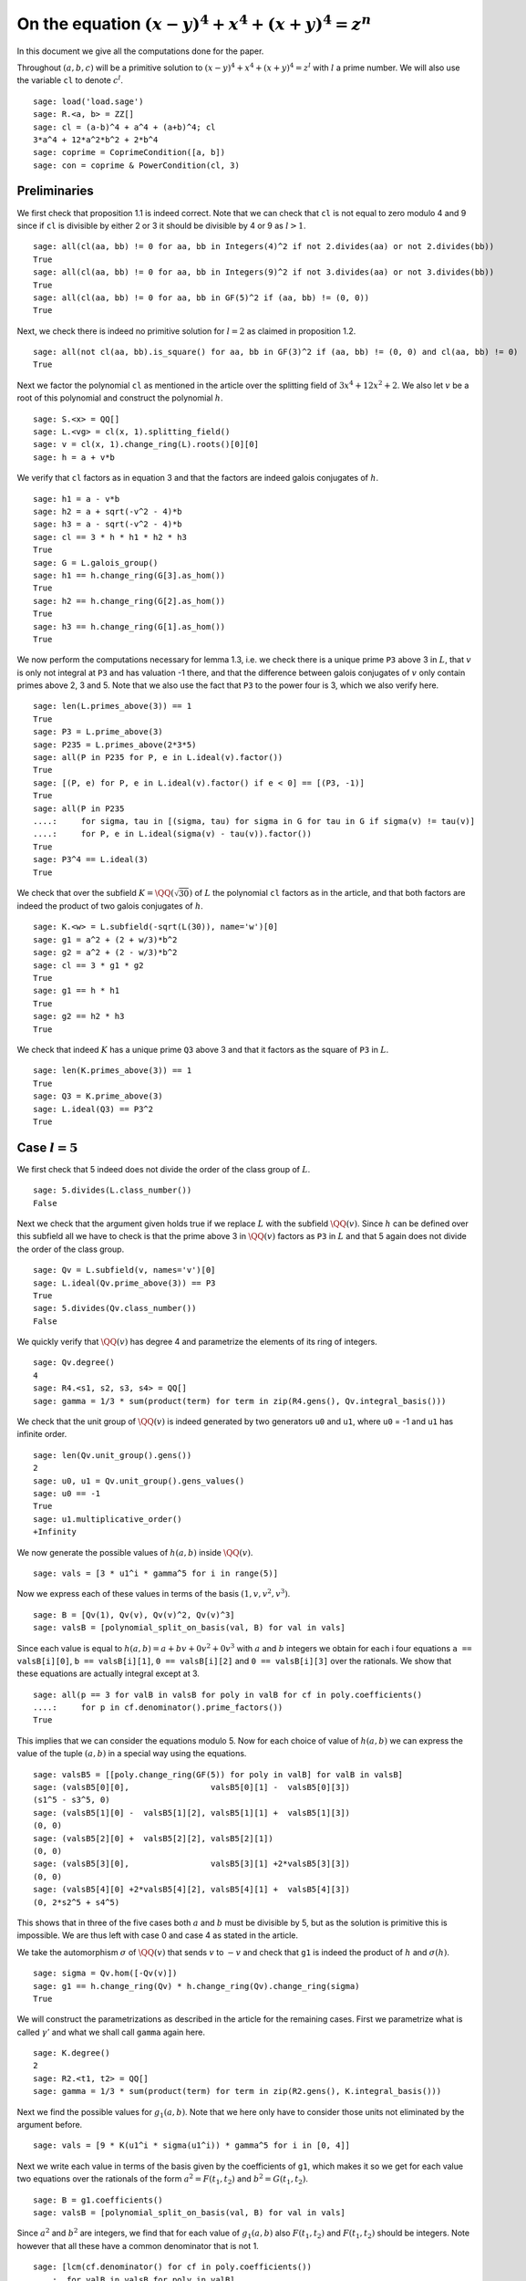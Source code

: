 =======================================================
 On the equation :math:`(x-y)^4 + x^4 + (x+y)^4 = z^n`
=======================================================

In this document we give all the computations done for the paper.

.. linkall

Throughout :math:`(a, b, c)` will be a primitive solution to
:math:`(x-y)^4 + x^4 + (x+y)^4 = z^l` with :math:`l` a prime
number. We will also use the variable ``cl`` to denote :math:`c^l`.

::

   sage: load('load.sage')
   sage: R.<a, b> = ZZ[]
   sage: cl = (a-b)^4 + a^4 + (a+b)^4; cl
   3*a^4 + 12*a^2*b^2 + 2*b^4
   sage: coprime = CoprimeCondition([a, b])
   sage: con = coprime & PowerCondition(cl, 3)

Preliminaries
=============

We first check that proposition 1.1 is indeed correct. Note that we
can check that ``cl`` is not equal to zero modulo 4 and 9 since if
``cl`` is divisible by either 2 or 3 it should be divisible by 4 or 9
as :math:`l > 1`.

::

   sage: all(cl(aa, bb) != 0 for aa, bb in Integers(4)^2 if not 2.divides(aa) or not 2.divides(bb))
   True
   sage: all(cl(aa, bb) != 0 for aa, bb in Integers(9)^2 if not 3.divides(aa) or not 3.divides(bb))
   True
   sage: all(cl(aa, bb) != 0 for aa, bb in GF(5)^2 if (aa, bb) != (0, 0))
   True

Next, we check there is indeed no primitive solution for :math:`l = 2`
as claimed in proposition 1.2.

::

   sage: all(not cl(aa, bb).is_square() for aa, bb in GF(3)^2 if (aa, bb) != (0, 0) and cl(aa, bb) != 0)
   True

Next we factor the polynomial ``cl`` as mentioned in the article over
the splitting field of :math:`3 x^4 + 12 x^2 + 2`. We also let
:math:`v` be a root of this polynomial and construct the polynomial
:math:`h`.

::

   sage: S.<x> = QQ[]
   sage: L.<vg> = cl(x, 1).splitting_field()
   sage: v = cl(x, 1).change_ring(L).roots()[0][0]
   sage: h = a + v*b

We verify that ``cl`` factors as in equation 3 and that the factors
are indeed galois conjugates of :math:`h`.

::

   sage: h1 = a - v*b
   sage: h2 = a + sqrt(-v^2 - 4)*b
   sage: h3 = a - sqrt(-v^2 - 4)*b
   sage: cl == 3 * h * h1 * h2 * h3
   True
   sage: G = L.galois_group()
   sage: h1 == h.change_ring(G[3].as_hom())
   True
   sage: h2 == h.change_ring(G[2].as_hom())
   True
   sage: h3 == h.change_ring(G[1].as_hom())
   True

We now perform the computations necessary for lemma 1.3, i.e. we check
there is a unique prime ``P3`` above 3 in :math:`L`, that :math:`v` is
only not integral at ``P3`` and has valuation -1 there, and that the
difference between galois conjugates of :math:`v` only contain primes
above 2, 3 and 5. Note that we also use the fact that ``P3`` to the
power four is 3, which we also verify here.

::

   sage: len(L.primes_above(3)) == 1
   True
   sage: P3 = L.prime_above(3)
   sage: P235 = L.primes_above(2*3*5)
   sage: all(P in P235 for P, e in L.ideal(v).factor())
   True
   sage: [(P, e) for P, e in L.ideal(v).factor() if e < 0] == [(P3, -1)]
   True
   sage: all(P in P235
   ....:     for sigma, tau in [(sigma, tau) for sigma in G for tau in G if sigma(v) != tau(v)]
   ....:     for P, e in L.ideal(sigma(v) - tau(v)).factor())
   True
   sage: P3^4 == L.ideal(3)
   True

We check that over the subfield :math:`K = \QQ(\sqrt{30})` of
:math:`L` the polynomial ``cl`` factors as in the article, and that
both factors are indeed the product of two galois conjugates of
:math:`h`.

::

   sage: K.<w> = L.subfield(-sqrt(L(30)), name='w')[0]
   sage: g1 = a^2 + (2 + w/3)*b^2
   sage: g2 = a^2 + (2 - w/3)*b^2
   sage: cl == 3 * g1 * g2
   True
   sage: g1 == h * h1
   True
   sage: g2 == h2 * h3
   True

We check that indeed :math:`K` has a unique prime ``Q3`` above 3 and
that it factors as the square of ``P3`` in :math:`L`.

::

   sage: len(K.primes_above(3)) == 1
   True
   sage: Q3 = K.prime_above(3)
   sage: L.ideal(Q3) == P3^2
   True

Case :math:`l = 5`
==================

We first check that 5 indeed does not divide the order of the class
group of :math:`L`.

::

   sage: 5.divides(L.class_number())
   False

Next we check that the argument given holds true if we replace
:math:`L` with the subfield :math:`\QQ(v)`. Since :math:`h` can be
defined over this subfield all we have to check is that the prime
above 3 in :math:`\QQ(v)` factors as ``P3`` in :math:`L` and that 5
again does not divide the order of the class group.

::

   sage: Qv = L.subfield(v, names='v')[0]
   sage: L.ideal(Qv.prime_above(3)) == P3
   True
   sage: 5.divides(Qv.class_number())
   False

We quickly verify that :math:`\QQ(v)` has degree 4 and parametrize the
elements of its ring of integers.

::

   sage: Qv.degree()
   4
   sage: R4.<s1, s2, s3, s4> = QQ[]
   sage: gamma = 1/3 * sum(product(term) for term in zip(R4.gens(), Qv.integral_basis()))

We check that the unit group of :math:`\QQ(v)` is indeed generated by
two generators ``u0`` and ``u1``, where ``u0`` = -1 and ``u1`` has
infinite order.

::

   sage: len(Qv.unit_group().gens())
   2
   sage: u0, u1 = Qv.unit_group().gens_values()
   sage: u0 == -1
   True
   sage: u1.multiplicative_order()
   +Infinity

We now generate the possible values of :math:`h(a, b)` inside
:math:`\QQ(v)`.

::

   sage: vals = [3 * u1^i * gamma^5 for i in range(5)]

Now we express each of these values in terms of the basis :math:`( 1,
v, v^2, v^3 )`.

::

   sage: B = [Qv(1), Qv(v), Qv(v)^2, Qv(v)^3]
   sage: valsB = [polynomial_split_on_basis(val, B) for val in vals]

Since each value is equal to :math:`h(a, b) = a + b v + 0 v^2 + 0 v^3`
with :math:`a` and :math:`b` integers we obtain for each i four
equations ``a == valsB[i][0]``, ``b == valsB[i][1]``, ``0 ==
valsB[i][2]`` and ``0 == valsB[i][3]`` over the rationals. We show
that these equations are actually integral except at 3.

::

   sage: all(p == 3 for valB in valsB for poly in valB for cf in poly.coefficients()
   ....:     for p in cf.denominator().prime_factors())
   True

This implies that we can consider the equations modulo 5. Now for each
choice of value of :math:`h(a, b)` we can express the value of the
tuple :math:`(a, b)` in a special way using the equations.

::

   sage: valsB5 = [[poly.change_ring(GF(5)) for poly in valB] for valB in valsB]
   sage: (valsB5[0][0],                 valsB5[0][1] -  valsB5[0][3])
   (s1^5 - s3^5, 0)
   sage: (valsB5[1][0] -  valsB5[1][2], valsB5[1][1] +  valsB5[1][3])
   (0, 0)
   sage: (valsB5[2][0] +  valsB5[2][2], valsB5[2][1])
   (0, 0)
   sage: (valsB5[3][0],                 valsB5[3][1] +2*valsB5[3][3])
   (0, 0)
   sage: (valsB5[4][0] +2*valsB5[4][2], valsB5[4][1] +  valsB5[4][3])
   (0, 2*s2^5 + s4^5)

This shows that in three of the five cases both :math:`a` and
:math:`b` must be divisible by 5, but as the solution is primitive
this is impossible. We are thus left with case 0 and case 4 as stated
in the article.

We take the automorphism :math:`\sigma` of :math:`\QQ(v)` that sends
:math:`v` to :math:`-v` and check that ``g1`` is indeed the product of
:math:`h` and :math:`\sigma(h)`.

::

   sage: sigma = Qv.hom([-Qv(v)])
   sage: g1 == h.change_ring(Qv) * h.change_ring(Qv).change_ring(sigma)
   True

We will construct the parametrizations as described in the article for
the remaining cases. First we parametrize what is called
:math:`\gamma'` and what we shall call ``gamma`` again here.

::

   sage: K.degree()
   2
   sage: R2.<t1, t2> = QQ[]
   sage: gamma = 1/3 * sum(product(term) for term in zip(R2.gens(), K.integral_basis()))

Next we find the possible values for :math:`g_1(a, b)`. Note that we
here only have to consider those units not eliminated by the argument
before.

::

   sage: vals = [9 * K(u1^i * sigma(u1^i)) * gamma^5 for i in [0, 4]]

Next we write each value in terms of the basis given by the
coefficients of ``g1``, which makes it so we get for each value two
equations over the rationals of the form :math:`a^2 = F(t_1, t_2)` and
:math:`b^2 = G(t_1, t_2)`.

::

   sage: B = g1.coefficients()
   sage: valsB = [polynomial_split_on_basis(val, B) for val in vals]

Since :math:`a^2` and :math:`b^2` are integers, we find that for each
value of :math:`g_1(a, b)` also :math:`F(t_1, t_2)` and :math:`F(t_1,
t_2)` should be integers. Note however that all these have a common
denominator that is not 1.

::

   sage: [lcm(cf.denominator() for cf in poly.coefficients())
   ....:  for valB in valsB for poly in valB]
   [27, 9, 27, 9]

In particular this implies that for each value of :math:`g_1(a, b)` we
have that :math:`27 F(t_1, t_2)` and :math:`9 G(t_1, t_2)` are
integers divisible by 3. We consider these quantities modulo 3 and
conclude that therefore :math:`t_1` should be divisible by 3.

::

   sage: [(27*valB[0]).change_ring(GF(3)) for valB in valsB]
   [t1^5, t1^5]
   sage: [(9*valB[1]).change_ring(GF(3)) for valB in valsB]
   [-t1^4*t2, -t1^5 - t1^4*t2]

We thus replace :math:`t_1` with :math:`3*t_1`, which gives us
integral equations.

::

   sage: valsB = [[poly(3*t1, t2) for poly in valB] for valB in valsB]
   sage: all(cf in ZZ for valB in valsB for poly in valB for cf in poly.coefficients())
   True

Now we note that if :math:`t_2 = 0` we get :math:`a^2` and :math:`b^2`
that are not coprime, which we can easily verify by seeing that they
both should be zero modulo 3. Therefore we have :math:`t_2 \ne 0`

::

   sage: [tuple(poly(t1, 0).change_ring(GF(3)) for poly in valB) for valB in valsB]
   [(0, 0), (0, 0)]

By multiplying both equations for a possible value of :math:`g_1(a,
b)` and dividing by :math:`t_2^{10}` we get a hyperelliptic curve in
terms of :math:`x = t_1 / t_2` and :math:`y = a * b / t_2^5`.

::

   sage: FG = [product(valB) for valB in valsB]
   sage: C_sage = [HyperellipticCurve(poly(x, 1)) for poly in FG]

We compute the factors of the product :math:`F(t_1, t_2) G(t_1, t_2)`.

::

   sage: [poly.factor() for poly in FG]
   [(5) * t2 * (9*t1^4 + 60*t1^2*t2^2 + 20*t2^4) * (9*t1^5 - 90*t1^4*t2 + 300*t1^3*t2^2 - 600*t1^2*t2^3 + 500*t1*t2^4 - 200*t2^5),
    (-5) * (23*t1 + 42*t2) * (201580749*t1^4 + 1472068080*t1^3*t2 + 4031233980*t1^2*t2^2 + 4906429920*t1*t2^3 + 2239362820*t2^4) * (133031294352*t1^5 + 1214404012845*t1^4*t2 + 4434376478400*t1^3*t2^2 + 8096026752300*t1^2*t2^3 + 7390627464000*t1*t2^4 + 2698675584100*t2^5)]

We thus see that both curves have a rational point corresponding to a
linear factor of :math:`F(t_1, t_2) G(t_1, t_2)` as these points
correspond to cases in which either :math:`F(t_1, t_2)` or
:math:`G(t_1, t_2)` is zero, i.e. in which either :math:`a` or
:math:`b` is zero. The article already notes that trivial solutions
can not be primitive.

Since we have a rational point on both curves and for both curves the
polynomial in :math:`x` splits into two other factors, we have found
two points on the jacobian of these curves. We shall show that these
are the only two points on the jacobian, thereby proving the
non-existence of solutions in the case :math:`l = 5`.
   
For the computation we turn our Sage objects into a magma
objects.

::
   
   sage: C_magma = [magma(C) for C in C_sage]
   sage: J_magma = [C.Jacobian() for C in C_magma]

Now we bound the number of points on the Jacobians by first computing
a bound on their rank and then a bound on the number of torsion points.

::

   sage: [J.RankBound() for J in J_magma]
   [0, 0]
   sage: [J.TorsionBound(50) for J in J_magma]
   [4, 4]

Both jacobian have thus at most 4 points. We can tell the order of
these torsion points by the fact that torsion points map injectively
to the jacobian of the reduction of the curve at any prime of good
reduction. We show that 7 is a prime of good reduction for both curves
and show that in the jacobian of the reduction of each curve at 7 does
not contain a point of order 4.

::

   sage: all(7 not in C.BadPrimes().sage() for C in C_magma)
   True
   sage: J7 = [C.ChangeRing(GF(7)).Jacobian() for C in C_magma]
   sage: all(not 4.divides(g.Order()) for J in J7 for g in J.AbelianGroup().Generators())
   True

Now it remains to compute the size of the two torsion groups of both
jacobians. Note that for the second case we first have to obtain an
odd degree model of the curve.

::

   sage: J_magma[0].TwoTorsionSubgroup().Order()
   2
   sage: C_magma[1].HasOddDegreeModel(nvals=2)[1].Jacobian().TwoTorsionSubgroup().Order()
   2

Modular method
==============

We first of all define the elliptic curves presented in the article.

::

   sage: G.<sigma> = K.galois_group()
   sage: Qm2.<sqrtm2> = QuadraticField(-2)
   sage: isogenies = {sigma^0: (QQ(1), 1), sigma^1: (sqrtm2, 2)}
   sage: a_invariants1 = [0, 60*a, 0, 30*((15 + 3*w)*a^2 + w*b^2), 0]
   sage: E1 = FreyQcurve(a_invariants1, isogenies=isogenies, condition=C)
   sage: a_invariants2 = [0, 40*b, 0, 20*(w*a^2 + (10 + 2*w)*b^2), 0]
   sage: E2 = FreyQcurve(a_invariants2, isogenies=isogenies, condition=C)

We check that the invariants listed of these curves are indeed
correct.

::

   sage: E1.discriminant() == - 2^9 * 3^6 * 5^4 * (5 + w) * g1 * g2^2
   True
   sage: E2.discriminant() == - 2^13 * 3 * 5^4 * w * g1^2 * g2
   True
   sage: E1.c4() == - 2^5 * 3^2 * 5 * (5 + w) * ((43 - 8*w)*a^2 + (6 - w)*b^2)
   True
   sage: E2.c4() == - 2^6 * 5 * (5 + w) * ((18 - 3*w)*a^2 + (86 - 16*w)*b^2)
   True
   sage: E2.c4() == - 2^6 * 3^(-1) * 5 * w * (9*a^2 + (18 - 5*w)*b^2)
   True
   sage: E1.j_invariant() == (11 + 2*w) * 2^6 * ((43 - 8*w)*a^2 + (6 - w)*b^2)^3 / (g1 * g2^2)
   True
   sage: E2.j_invariant() == 2^6 * 3^(-3) * (9*a^2 + (18 - 5*w)*b^2)^3 / (g1^2 * g2)
   True

We show that the resultants of :math:`g_1` and :math:`g_2` with the
factors in the numerators of :math:`j_1` and :math:`j_2` are indeed
only divisible by primes dividing 2, 3 or 5, affirming the statement
made in Lemma 3.1. For this we simply compute the prime factors in the
norm, which is sufficient as the numerators are integral and the only
prime at which :math:`g_1` and :math:`g_2` are not integral divides 3.

::

   sage: g1.macaulay_resultant(9*a^2 + (18 + 5*w)*b^2).norm().factor()
   2^6 * 3^2 * 5^2
   sage: g1.macaulay_resultant((7 - 2*w)*a^2 + (w - 6)*b^2).norm().factor()
   2^14 * 3^-2 * 5^2
   sage: g2.macaulay_resultant(9*a^2 + (18 + 5*w)*b^2).norm().factor()
   2^14 * 3^2 * 5^2
   sage: g2.macaulay_resultant((7 - 2*w)*a^2 + (w - 6)*b^2).norm().factor()
   2^6 * 3^-2 * 5^2

We now perform the computational part of theorem 3.3. We check for
:math:`l = 3, 5, 7, 13` that the curve :math:`X_0(2l)` has no
:math:`K` point corresponding to a :math:`\QQ` point on :math:`X_0(2l)
/ w_2`.

We start with the case :math:`l = 7`, in which the modular curve is an
elliptic curve.

::

   sage: _ = magma.eval("X14 := SmallModularCurve(14);")
   sage: _ = magma.eval("w2 := AtkinLehnerInvolution(X14, 14, 2);")
   sage: print(magma.eval("Genus(X14);"))
   1

The morphism :math:`w_2` is a combination of an isogeny with a
translation. Since :math:`w_2` is an isomorphism, the isogeny must be
an ismorphism as well and :math:`w_2` is essentially defined as a
translation, which is given by where :math:`w2` maps the point at
infinity. We use this to compute the quotient :math:`X_0(14) / w_2` as
the quotient of the curve by the subgroup generated by this point. We
show this is an elliptic curve with 6 :math:`\QQ` points.

::

   sage: _ = magma.eval("P := w2(X14 ! [0, 1, 0]);")
   sage: _ = magma.eval("phi := TwoIsogeny(P);")
   sage: _ = magma.eval("X14modW2 := Codomain(phi);")
   sage: print(magma.eval("Genus(X14modW2)"))
   1
   sage: print(magma.eval("AbelianGroup(X14modW2)"))
   Abelian Group isomorphic to Z/6
   Defined on 1 generator
   Relations:
   6*$.1 = 0
   Mapping from: Abelian Group isomorphic to Z/6
   Defined on 1 generator
   Relations:
   6*$.1 = 0 to Set of points of X14modW2 with coordinates in Rational Field given by a rule [no inverse]
   true true

We now show that we can find two :math:`\QQ(-7)` points on
:math:`X_0(14)` that maps to the generator of the :math:`\QQ` points
on this quotient. This proves that all :math:`\QQ` points on the
quotient come from :math:`\QQ(\sqrt{-7})` points and not from
:math:`K` points.

::

   sage: _ = magma.eval("L := QuadraticField(-7);")
   sage: _ = magma.eval("X14L := BaseChange(X14, L);")
   sage: _ = magma.eval("phiL := TwoIsogeny(X14L ! P);")
   sage: _ = magma.eval("P1 := Generators(X14L)[1];")
   sage: _ = magma.eval("P2 := Generators(X14L)[2];")
   sage: _ = magma.eval("Q := Generators(X14modW2)[1];")
   sage: print(magma.eval("X14modW2 ! phiL(P1 + P2) eq Q;"))
   true
   sage: print(magma.eval("X14modW2 ! phiL(P1 + 4*P2) eq Q;"))
   true
   sage: print(magma.eval("P1 + P2 eq P1 + 4*P2;"))
   false

We now perform the same procedure for the case :math:`l = 13`, only in
this case the curve :math:`X_0(26)` we start with has genus 2.

::

   sage: _ = magma.eval("X26 := SmallModularCurve(26);")
   sage: _ = magma.eval("w2 := AtkinLehnerInvolution(X26, 26, 2);")
   sage: print(magma.eval("Genus(X26);"))
   2

In this case we can obtain the quotient :math:`X_0(26) / w_2` as the
quotient by the automorphism subgroup generated by :math:`w_2`. This
quotient is an elliptic curve.

::

   sage: _ = magma.eval("G2 := AutomorphismGroup(X26, [w2]);")
   sage: _ = magma.eval("X26modW2, phi := CurveQuotient(G2);")
   sage: print(magma.eval("Genus(X26modW2);"))
   1

We show that the the curve :math:`X_0(26) / w_2` only has three
rational points and explicitly give the 6 points on :math:`X_0(26)`
that lie above them. Four of these points are :math:`\QQ` points and
two are :math:`\QQ(\sqrt{13})`, hence none can be :math:`K` points.

::

   sage: print(magma.eval("AbelianGroup(X26modW2);"))
   Abelian Group isomorphic to Z/3
   Defined on 1 generator
   Relations:
   3*$.1 = 0
   Mapping from: Abelian Group isomorphic to Z/3
   Defined on 1 generator
   Relations:
   3*$.1 = 0 to Set of points of X26modW2 with coordinates in Rational Field given by a rule [no inverse]
   true true
   sage: _ = magma.eval("Q := Generators(X26modW2)[1];")
   sage: print(magma.eval("phi(X26 ! [0, 0, 1]) eq Q;"))
   true
   sage: print(magma.eval("phi(X26 ! [1, 0, 0]) eq Q;"))
   true
   sage: print(magma.eval("phi(X26 ! [0, 1, 1]) eq 2*Q;"))
   true
   sage: print(magma.eval("phi(X26 ! [1, 1, 0]) eq 2*Q;"))
   true
   sage: _ = magma.eval("L<s> := QuadraticField(13);")
   sage: _ = magma.eval("X26L := BaseChange(X26, L);")
   sage: _ = magma.eval("phiL := phi(L);")
   sage: print(magma.eval("X26modW2 ! phiL(X26L ! [1, s, -1]) eq 3*Q;"))
   true
   sage: print(magma.eval("X26modW2 ! phiL(X26L ! [-1, s, 1]) eq 3*Q;"))
   true

We now look at the case :math:`l = 3` and check that the corresponding
curve :math:`X_0(6)` is a rational curve.

::

   sage: _ = magma.eval("X6 := SmallModularCurve(6);")
   sage: _ = magma.eval("w2 := AtkinLehnerInvolution(X6, 6, 2);")
   sage: print(magma.eval("Genus(X6);"))
   0

We will now check that the morphism :math:`\phi` given in the article
indeed quotients out the action of :math:`w_2`. For this we only have
to check that :math:`\phi \circ w_2 = \phi` as :math:`\phi` clearly
has degree 2 by definition.

::

   sage: _ = magma.eval("R<x,y> := PolynomialRing(Rationals(), 2);")
   sage: _ = magma.eval("P1 := ProjectiveSpace(R);")
   sage: _ = magma.eval("phi := map< X6 -> P1 | [x*(x + 9*y), y*(x + 8*y)]>;")
   sage: print(magma.eval("w2 * phi eq phi"))
   true

Last we look at the case :math:`l = 5`. We again check that
:math:`X_0(10)` is a rational curve.

::

   sage: _ = magma.eval("X10 := SmallModularCurve(10);")
   sage: _ = magma.eval("w2 := AtkinLehnerInvolution(X10, 10, 2);")
   sage: print(magma.eval("Genus(X10);"))
   0

Next we check that the morphism :math:`\phi` as given in the article
indeed quotients out the action of :math:`w_2`, by checking that
:math:`\phi \circ w_2 = \phi`. This is sufficient since :math:`\phi`
clearly has degree 2.

::

   sage: _ = magma.eval("R<x,y> := PolynomialRing(Rationals(), 2);")
   sage: _ = magma.eval("P1 := ProjectiveSpace(R);")
   sage: _ = magma.eval("phi := map< X10 -> P1 | [x*(x + 5*y), y*(x + 4*y)]>;")
   sage: print(magma.eval("w2 * phi eq phi"))
   true

We now turn back to our elliptic curves and check that the
decomposition field of both curves is indeed the given field
:math:`K_{\text{dec}}` as in the article.

::

   sage: Q120.<zeta120> = CyclotomicField(120)
   sage: Hdec = [s for s in Q120.galois_group() if s(zeta120) == zeta120^91]
   sage: Kdec = fixed_field(Hdec)
   sage: E1.decomposition_field().is_isomorphic(Kdec)
   True
   sage: E2.decomposition_field().is_isomorphic(Kdec)
   True

We check that the restriction of scalars of these elliptic curves over
:math:`K_{\text{dec}}` does not decompose, but the twists of both
curves by the element :math:`\gamma` as in the article does.

::

   sage: E1.does_decompose()
   False
   sage: E2.does_decompose()
   False
   sage: f = x^8 - 40*x^7 - 550*x^6 - 1840*x^5 - 285*x^4 + 3600*x^3 - 1950*x^2 + 200*x + 25
   sage: gamma = f.change_ring(Kdec).roots()[0][0]
   sage: E1c = E1.twist(gamma)
   sage: E2c = E2.twist(gamma)
   sage: iota = E1c.definition_field().hom([Kdec(g) for g in E1c.definition_field().gens()], Kdec)
   sage: E1c = E1c.change_ring(iota)
   sage: E2c = E2c.change_ring(iota)
   sage: E1c.does_decompose()
   True
   sage: E2c.does_decompose()
   True

We now compute the quantities presented in proposition 3.6. First the
discriminants.

::

   sage: iota = E1.definition_field().embeddings(Kdec)[1]
   sage: E1c.discriminant() == gamma^6 * (2^13 * 3 * 5^4 * w * g1 * g2^2).change_ring(iota)
   True
   sage: E2c.discriminant() == gamma^6 * (2^9 * 3^6 * 5^4 * (w - 5) * g1^2 * g2).change_ring(iota)
   True
   
We also compute the conductors over the decomposition field of both
twisted versions.

::

   sage: N1c = E1c.conductor(); N1c
   Warning: Assuming that a and b are coprime.
    (128)*Rad_P( ((292403859000000*zeta1200^15 - 3762459384000000*zeta1200^14 - 2212566120000000*zeta1200^13 - 1645034640000000*zeta1200^12 + 3457742184000000*zeta1200^11 + 5323437600000000*zeta1200^10 - 6124193712000000*zeta1200^9 + 17227013760000000*zeta1200^8 + 17700528960000000*zeta1200^7 + 38905599744000000*zeta1200^6 - 21879009600000000*zeta1200^5 + 35223698688000000*zeta1200^4 + 64471790592000000*zeta1200^3 - 32533893120000000*zeta1200^2 - 110647749888000000*zeta1200 - 503604390912000000)) * (a^2 + (-1/128*zeta1200^15 - 1/48*zeta1200^13 + 1/48*zeta1200^11 + 1/24*zeta1200^9 + 1/6*zeta1200^7 + 1/6*zeta1200^5 - 2/3*zeta1200 + 2)*b^2) * (a^2 + (1/128*zeta1200^15 + 1/48*zeta1200^13 - 1/48*zeta1200^11 - 1/24*zeta1200^9 - 1/6*zeta1200^7 - 1/6*zeta1200^5 + 2/3*zeta1200 + 2)*b^2)^2 )
   sage: N2c = E2c.conductor(); N2c
   Warning: Assuming that a and b are coprime.
    (2, -1/128*zeta1200^15 + 1/128*zeta1200^14 + 1/32*zeta1200^11 - 1/32*zeta1200^10 - 1/8*zeta1200^7 + 1/8*zeta1200^6 - 1/4*zeta1200^5 + 1/4*zeta1200^4 - zeta1200^3 + zeta1200^2 - 2*zeta1200 + 1)^n0*(2, -1/128*zeta1200^15 + 1/128*zeta1200^14 + 1/32*zeta1200^11 - 1/32*zeta1200^10 - 1/8*zeta1200^7 + 1/8*zeta1200^6 - 1/4*zeta1200^5 + 1/4*zeta1200^4 - zeta1200^3 + zeta1200^2 - zeta1200 + 2)^n1*(3, 1/16*zeta1200^8 + 1/8*zeta1200^7 + 1/4*zeta1200^5 - 1/4*zeta1200^4 - 1/2*zeta1200^3 - zeta1200 + 1)*(3, 1/16*zeta1200^8 - 1/8*zeta1200^7 - 1/4*zeta1200^5 - 1/4*zeta1200^4 + 1/2*zeta1200^3 + zeta1200 + 1)*(1)*(1)*Rad_P( ((8494870286812500*zeta1200^15 - 109305898598250000*zeta1200^14 - 64278765445500000*zeta1200^13 - 47791009989000000*zeta1200^12 + 100453395172500000*zeta1200^11 + 154654948674000000*zeta1200^10 - 177918883425000000*zeta1200^9 + 500473937304000000*zeta1200^8 + 514230123564000000*zeta1200^7 + 1130274582876000000*zeta1200^6 - 635623326036000000*zeta1200^5 + 1023309576360000000*zeta1200^4 + 1873017238896000000*zeta1200^3 - 945166859136000000*zeta1200^2 - 3214508645520000000*zeta1200 - 14630581175112000000)) * (a^2 + (1/128*zeta1200^15 + 1/48*zeta1200^13 - 1/48*zeta1200^11 - 1/24*zeta1200^9 - 1/6*zeta1200^7 - 1/6*zeta1200^5 + 2/3*zeta1200 + 2)*b^2) * (a^2 + (-1/128*zeta1200^15 - 1/48*zeta1200^13 + 1/48*zeta1200^11 + 1/24*zeta1200^9 + 1/6*zeta1200^7 + 1/6*zeta1200^5 - 2/3*zeta1200 + 2)*b^2)^2 )
     where 
    n0 =  12 if ('a', 'b') == (1, 0) mod 2
          10 if ('a', 'b') == (1, 1) mod 2
    n1 =  12 if ('a', 'b') == (1, 0) mod 2
          10 if ('a', 'b') == (1, 1) mod 2

The expression here can be quite unreadable, therefore we check that
it matches the much more readable expression in the paper.

::

   sage: P2, Q2 = Kdec.primes_above(2)
   sage: P3, Q3 = Kdec.primes_above(3)
   sage: P5, Q5 = Kdec.primes_above(5)
   sage: N1c.left() == P2^14 * Q2^14 * P3^0 * Q3^0 * P5^0 * Q5^0
   True
   sage: N1c.right() == "Rad_P( " + str(E1c.discriminant().factor()) + " )"
   True
   sage: e = N2c.left().left().left().left().left().left().right(); e
   12 if ('a', 'b') == (1, 0) mod 2
   10 if ('a', 'b') == (1, 1) mod 2
   sage: N2c.left() == P2^e * Q2^e * P3^2 * Q3^2 * P5^0 * Q5^0
   True
   sage: N2c.right() == "Rad_P( " + str(E2c.discriminant().factor()) + " )"
   True

The radical is taken outside the primes of possible additive
reduction. We check that for both curves this is indeed the set given
in the article.

::

   sage: Pbad = Kdec.primes_above(2*3*5)
   sage: Set(E1c.primes_of_possible_additive_reduction()) == Set(Pbad)
   True
   sage: Set(E2c.primes_of_possible_additive_reduction()) == Set(Pbad)
   True

For corollary 3.7 we check that the only primes that ramify in
:math:`K_{\text{dec}}` are those above 2, 3 and 5, by checking that
these are the only prime factors of the discriminant.

::

   sage: Kdec.discriminant().prime_factors()
   [2, 3, 5]

Next we check that for each prime in :math:`K_{\text{dec}}` not above
2, 3 or 5 the valuation of the discriminant at that prime is divisible
by :math:`l`. This is the case if the prime divides only the factors
:math:`g_1` and :math:`g_2` in the discriminant, so we check that the
remaining factors are only divisible by primes above 2, 3 and 5. This
we do by checking they are integral and then computing the prime
numbers in their norm.

::

   sage: D1l = (E1c.discriminant() / (g1 * g2^2).change_ring(iota)).numerator().constant_coefficient()
   sage: D1l.is_integral()
   True
   sage: ZZ(D1l.norm()).prime_factors()
   [2, 3, 5]
   sage: D2l = (E2c.discriminant() / (g1^2 * g2).change_ring(iota)).numerator().constant_coefficient()
   sage: D2l.is_integral()
   True
   sage: ZZ(D2l.norm()).prime_factors()
   [2, 3, 5]

We now compute the possible levels of the newforms which agrees with
those given in theorem 3.8. Note that the code gives a list of
possibilities consisting of tuples of levels, one level for each
abelian variety that is a factor of the restriction of scalars. For
our newform elimination we only want the lowest level of each tuple.

::

   sage: E1c.newform_levels(bad_primes=Pbad)
   [(15360, 15360, 76800, 76800), (76800, 76800, 15360, 15360)]
   sage: E2c.newform_levels(bad_primes=Pbad)
   [(23040, 23040, 115200, 115200), (115200, 115200, 23040, 23040)] if ('a', 'b') == (1, 0) mod 2 and ('a', 'b') == (1, 0) mod 2
   []                                                               if ('a', 'b') == (1, 0) mod 2 and ('a', 'b') == (1, 1) mod 2 or ('a', 'b') == (1, 1) mod 2 and ('a', 'b') == (1, 0) mod 2
   [(11520, 11520, 57600, 57600), (57600, 57600, 11520, 11520)]     if ('a', 'b') == (1, 1) mod 2 and ('a', 'b') == (1, 1) mod 2

We also check that the corresponding character is one of the two
mentioned in theorem 3.8. As mentioned in the article, the character
is the inverse of the corresponding splitting character. We compute
all splitting characters corresponding to the factors of the
restriction of scalars and find that they are one of the two mentioned
in the article.

::

   sage: [eps for eps in DirichletGroup(15) if eps.conductor() == 15 and eps.order() == 4]
   [Dirichlet character modulo 15 of conductor 15 mapping 11 |--> -1, 7 |--> zeta4,
    Dirichlet character modulo 15 of conductor 15 mapping 11 |--> -1, 7 |--> -zeta4]
   sage: E1c.splitting_character('conjugacy')
   (Dirichlet character modulo 15 of conductor 15 mapping 11 |--> -1, 7 |--> zeta4,
    Dirichlet character modulo 15 of conductor 15 mapping 11 |--> -1, 7 |--> zeta4,
    Dirichlet character modulo 15 of conductor 15 mapping 11 |--> -1, 7 |--> -zeta4,
    Dirichlet character modulo 15 of conductor 15 mapping 11 |--> -1, 7 |--> -zeta4)
   sage: E2c.splitting_character('conjugacy')
   (Dirichlet character modulo 15 of conductor 15 mapping 11 |--> -1, 7 |--> zeta4,
    Dirichlet character modulo 15 of conductor 15 mapping 11 |--> -1, 7 |--> zeta4,
    Dirichlet character modulo 15 of conductor 15 mapping 11 |--> -1, 7 |--> -zeta4,
    Dirichlet character modulo 15 of conductor 15 mapping 11 |--> -1, 7 |--> -zeta4)

Now we perform the elimination as mentioned in the last part of
section 3 of the article.

First we load the newforms corresponding to ``E1c``, which are loaded
from the file "tmp/E1.nfs".

::

   sage: nfs1 = E1c.newform_candidates(algorithm='file', path='tmp/E1.nfs')

Since the newforms in this collection have coefficient fields of large
degrees, the code takes very long to compute the composite field of
the coefficient field of each newform and the image field of the
corresponding character. We know however that the latter embeds in the
first in every case, hence we can preload the cache of the method
``composite_field`` to get around this problem. This we do using some
precomputed roots of -1 in the coefficient field of each newform,
which are loaded from the fiel "tmp/nfs1_roots.sobj".

::

   sage: z = load("tmp/nfs1_roots.sobj")
   sage: for i in z:
   ....:     f = nfs1[i]
   ....:     Kf = f.coefficient_field()
   ....:     Lf = f.character().base_ring()
   ....:     mapK = Kf.hom(Kf)
   ....:     mapL = Lf.hom([z[i]], Kf)
   ....:     composite_field.cache[((Kf, Lf, True),())] = (Kf, mapK, mapL)
   ....:     composite_field.cache[((Lf, Kf, True),())] = (Kf, mapL, mapK)
   ....:     composite_field.cache[((Kf, Lf, False),())] = Kf
   ....:     composite_field.cache[((Lf, Kf, False),())] = Kf
   ....:

Next we eliminate the newforms corresponding to ``E1c`` by comparing
traces of Frobenius. We also remove those for the cases :math:`l = 2,
5`.

::

   sage: nfs1 = eliminate_by_traces(E1c, nfs1, condition=coprime, primes=prime_range(7, 40))
   sage: nfs1 = eliminate_primes(E1c, nfs1, 2*5)

Next we do the same for the newforms corresponding to ``E2c``, which
are loaded from the file "tmp/E2.nfs".

::

   sage: nfs2 = E2c.newform_candidates(algorithm='file', path='tmp/E2.nfs')
   sage: nfs2 = eliminate_by_traces(E2c, nfs2, condition=coprime, primes=prime_range(7, 40))
   sage: nfs2 = eliminate_primes(E2c, nfs2, 2*5)

We next combine the two sets of newforms and compare traces of
frobenius for two curves simultaneously to eliminate more newforms. We
also check that the only newforms remaining are for the case :math:`l
= 3`.

::

   sage: nfs = combine_newforms(nfs1, nfs2)
   sage: nfs = eliminate_by_traces((E1c, E2c), nfs, condition=coprime, primes=prime_range(7, 50))
   sage: apply_to_conditional_value(lambda nfsi: lcm(nf[2] for nf in nfsi).prime_factors(), nfs)
   [3]

Now we find the conditions on the variables modulo 29 for the case
:math:`l = 3` and again perform an elimination by comparing traces
using this condition, after which no newforms remain.

::

   sage: analyzer = power_analyzer(cl)
   sage: bad_primes_val = tuple((-1 if P.divides(3) else 0) for P in analyzer.bad_primes(L, h))
   sage: C3 = analyzer.prime_conditions(L, h, 3, primes=[29], bad_primes_val=bad_primes_val)[29]
   sage: nfs = eliminate_by_trace((E1c, E2c), nfs, 29, B=3, condition=C3)
   sage: nfs
   []

